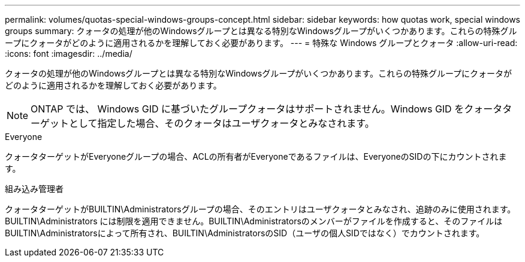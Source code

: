 ---
permalink: volumes/quotas-special-windows-groups-concept.html 
sidebar: sidebar 
keywords: how quotas work, special windows groups 
summary: クォータの処理が他のWindowsグループとは異なる特別なWindowsグループがいくつかあります。これらの特殊グループにクォータがどのように適用されるかを理解しておく必要があります。 
---
= 特殊な Windows グループとクォータ
:allow-uri-read: 
:icons: font
:imagesdir: ../media/


[role="lead"]
クォータの処理が他のWindowsグループとは異なる特別なWindowsグループがいくつかあります。これらの特殊グループにクォータがどのように適用されるかを理解しておく必要があります。

[NOTE]
====
ONTAP では、 Windows GID に基づいたグループクォータはサポートされません。Windows GID をクォータターゲットとして指定した場合、そのクォータはユーザクォータとみなされます。

====
.Everyone
クォータターゲットがEveryoneグループの場合、ACLの所有者がEveryoneであるファイルは、EveryoneのSIDの下にカウントされます。

.組み込み管理者
クォータターゲットがBUILTIN\Administratorsグループの場合、そのエントリはユーザクォータとみなされ、追跡のみに使用されます。BUILTIN\Administrators には制限を適用できません。BUILTIN\Administratorsのメンバーがファイルを作成すると、そのファイルはBUILTIN\Administratorsによって所有され、BUILTIN\AdministratorsのSID（ユーザの個人SIDではなく）でカウントされます。

